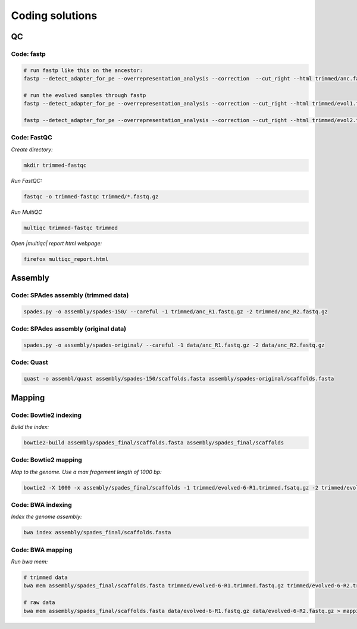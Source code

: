.. _ngs-code:

Coding solutions
================


QC
--

.. _code-fastp:

Code: fastp
~~~~~~~~~~~

.. code:: bash

    # run fastp like this on the ancestor:
    fastp --detect_adapter_for_pe --overrepresentation_analysis --correction  --cut_right --html trimmed/anc.fastp.html --json trimmed/anc.fastp.json --thread 2 -i data/anc_R1.fastq.gz -I data/anc_R2.fastq.gz -o trimmed/anc_R1.fastq.gz -O trimmed/anc_R2.fastq.gz

    # run the evolved samples through fastp
    fastp --detect_adapter_for_pe --overrepresentation_analysis --correction --cut_right --html trimmed/evol1.fastp.html --json trimmed/evol1.fastp.json --thread 2 -i data/evol1_R1.fastq.gz -I data/evol1_R2.fastq.gz -o trimmed/evol1_R1.fastq.gz -O trimmed/evol1_R2.fastq.gz

    fastp --detect_adapter_for_pe --overrepresentation_analysis --correction --cut_right --html trimmed/evol2.fastp.html --json trimmed/evol2.fastp.json --thread 2 -i data/evol2_R1.fastq.gz -I data/evol2_R2.fastq.gz -o trimmed/evol2_R1.fastq.gz -O trimmed/evol2_R2.fastq.gz


.. _code-qc1:

Code: FastQC
~~~~~~~~~~~~

*Create directory:*

.. code:: bash

    mkdir trimmed-fastqc


*Run FastQC:*

.. code:: bash

    fastqc -o trimmed-fastqc trimmed/*.fastq.gz
  

*Run MultiQC*

.. code:: bash

    multiqc trimmed-fastqc trimmed


*Open |multiqc| report html webpage:*

.. code:: bash

   firefox multiqc_report.html



Assembly
--------

.. _code-assembly1:

Code: SPAdes assembly (trimmed data)
~~~~~~~~~~~~~~~~~~~~~~~~~~~~~~~~~~~~

.. code:: bash

    spades.py -o assembly/spades-150/ --careful -1 trimmed/anc_R1.fastq.gz -2 trimmed/anc_R2.fastq.gz 

.. _code-assembly2:

Code: SPAdes assembly (original data)
~~~~~~~~~~~~~~~~~~~~~~~~~~~~~~~~~~~~~

.. code:: bash
    
    spades.py -o assembly/spades-original/ --careful -1 data/anc_R1.fastq.gz -2 data/anc_R2.fastq.gz


Code: Quast
~~~~~~~~~~~

.. code:: bash

    quast -o assembl/quast assembly/spades-150/scaffolds.fasta assembly/spades-original/scaffolds.fasta


Mapping
-------

.. _code-bowtie1:

Code: Bowtie2 indexing
~~~~~~~~~~~~~~~~~~~~~~

*Build the index:*

.. code:: bash

   bowtie2-build assembly/spades_final/scaffolds.fasta assembly/spades_final/scaffolds


.. _code-bowtie2:

Code: Bowtie2 mapping
~~~~~~~~~~~~~~~~~~~~~~

*Map to the genome. Use a max fragement length of 1000 bp:*

.. code:: bash

   bowtie2 -X 1000 -x assembly/spades_final/scaffolds -1 trimmed/evolved-6-R1.trimmed.fsatq.gz -2 trimmed/evolved-6-R2.trimmed.fastq.gz -S mappings/evolved-6.sam


.. _code-bwa1:

Code: BWA indexing
~~~~~~~~~~~~~~~~~~~~

*Index the genome assembly:*

.. code:: bash

   bwa index assembly/spades_final/scaffolds.fasta


.. _code-bwa2:

Code: BWA mapping
~~~~~~~~~~~~~~~~~~~

*Run bwa mem:*

.. code:: bash

   # trimmed data
   bwa mem assembly/spades_final/scaffolds.fasta trimmed/evolved-6-R1.trimmed.fastq.gz trimmed/evolved-6-R2.trimmed.fastq.gz > mappings/evolved-6.sam

   # raw data
   bwa mem assembly/spades_final/scaffolds.fasta data/evolved-6-R1.fastq.gz data/evolved-6-R2.fastq.gz > mappings/evolved-6.raw.sam
